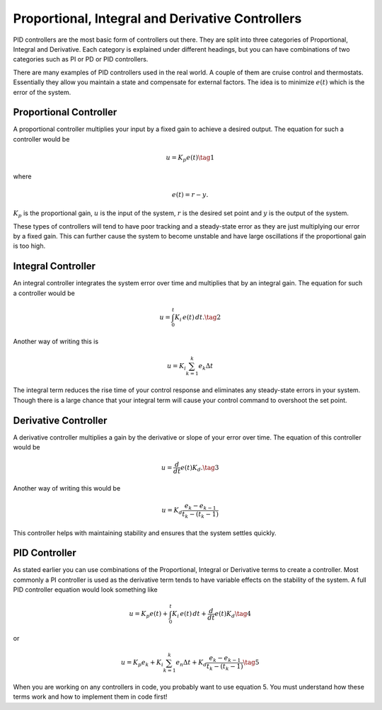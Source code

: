 Proportional, Integral and Derivative Controllers
=================================================

PID controllers are the most basic form of controllers out there. They are split into three categories of Proportional, Integral and Derivative.
Each category is explained under different headings, but you can have combinations of two categories such as PI or PD or PID controllers.

There are many examples of PID controllers used in the real world. A couple of them are cruise control and thermostats. 
Essentially they allow you maintain a state and compensate for external factors. The idea is to minimize :math:`e(t)` which is the error of the system.

Proportional Controller
^^^^^^^^^^^^^^^^^^^^^^^

A proportional controller multiplies your input by a fixed gain to achieve a desired output. The equation for such a controller would be

.. math::

    u = K_p e(t)\tag{1}

where

.. math::

    e(t) = r - y.

:math:`K_p` is the proportional gain, :math:`u` is the input of the system, :math:`r` is the desired set point and :math:`y` is the output of the system.

These types of controllers will tend to have poor tracking and a steady-state error as they are just multiplying our error by a fixed gain. This can further cause the system to become unstable and have large oscillations if the proportional gain is too high.

Integral Controller
^^^^^^^^^^^^^^^^^^^
An integral controller integrates the system error over time and multiplies that by an integral gain. The equation for such a controller would be

.. math::

    u = \int_{0}^{t} K_i \, e(t) \, dt. \tag{2}

Another way of writing this is

.. math::

    u = K_i \sum_{k=1}^{k} e_k \Delta t

The integral term reduces the rise time of your control response and eliminates any steady-state errors in your system. Though there is a large chance that your integral 
term will cause your control command to overshoot the set point.

Derivative Controller
^^^^^^^^^^^^^^^^^^^^^

A derivative controller multiplies a gain by the derivative or slope of your error over time. The equation of this controller would be

.. math::

    u = \dfrac{d}{dt} e(t) K_d. \tag{3}

Another way of writing this would be
 
.. math::

    u = K_d \dfrac {e_k - e_{k-1} } {t_k - (t_k-1)}

This controller helps with maintaining stability and ensures that the system settles quickly.


PID Controller
^^^^^^^^^^^^^^

As stated earlier you can use combinations of the Proportional, Integral or Derivative terms to create a controller. 
Most commonly a PI controller is used as the derivative term tends to have variable effects on the stability of the system. A full PID controller equation would look something like

.. math::
    
    u = K_p e(t) + \int_{0}^{t} K_i \, e(t) \, dt + \dfrac{d}{dt} e(t) K_d \tag{4}

or

.. math:: 

    u = K_p e_k + K_i \sum_{k=1}^{k} e_n \Delta t + K_d \dfrac {e_k - e_{k-1} } {t_k - (t_k-1)} \tag{5}

When you are working on any controllers in code, you probably want to use equation 5. You must understand how these terms work and how to implement them in code first!






